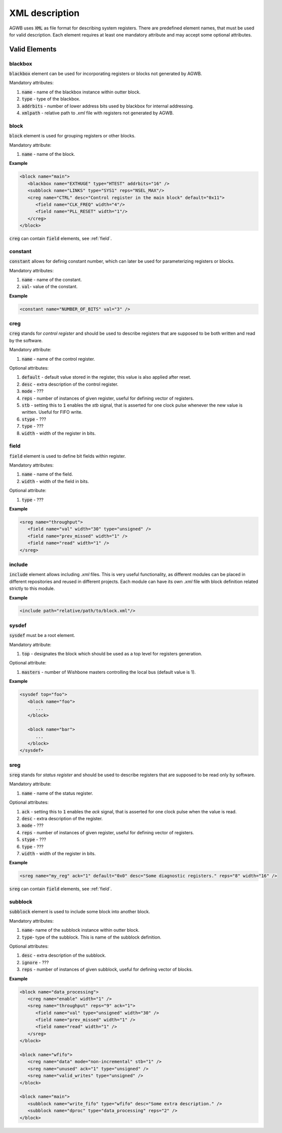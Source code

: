 XML description
---------------

AGWB uses :code:`XML` as file format for describing system registers.
There are predefined element names, that must be used for valid description.
Each element requires at least one mandatory attribute and may accept some optional attributes.

Valid Elements
##############

blackbox
~~~~~~~~
:code:`blackbox` element can be used for incorporating registers or blocks not generated by AGWB.

Mandatory attributes:

#. :code:`name` - name of the blackbox instance within outter block.
#. :code:`type` - type of the blackbox.
#. :code:`addrbits` - number of lower address bits used by blackbox for internal addressing.
#. :code:`xmlpath` - relative path to *.xml* file with registers not generated by AGWB.

block
~~~~~
:code:`block` element is used for grouping registers or other blocks.

Mandatory attribute:

#. :code:`name` - name of the block.

**Example**

.. code-block:: xml

   <block name="main">
      <blackbox name="EXTHUGE" type="HTEST" addrbits="16" />
      <subblock name="LINKS" type="SYS1" reps="NSEL_MAX"/>
      <creg name="CTRL" desc="Control register in the main block" default="0x11">
         <field name="CLK_FREQ" width="4"/>
         <field name="PLL_RESET" width="1"/>
      </creg>
   </block>

:code:`creg` can contain :code:`field` elements, see :ref:`field`.

constant
~~~~~~~~
:code:`constant` allows for definig constant number, which can later be used for parameterizing registers or blocks.

Mandatory attributes:

#. :code:`name` - name of the constant.
#. :code:`val`- value of the constant.

**Example**

.. code-block:: xml

   <constant name="NUMBER_OF_BITS" val="3" />

creg
~~~~
:code:`creg` stands for *control register* and should be used to describe registers that are supposed to be both written and read by the software.

Mandatory attribute:

#. :code:`name` - name of the control register.

Optional attributes:

#. :code:`default` - default value stored in the register, this value is also applied after reset.
#. :code:`desc` - extra description of the control register.
#. :code:`mode` - ???
#. :code:`reps` - number of instances of given register, useful for defining vector of registers.
#. :code:`stb` - setting this to :code:`1` enables the *stb* signal, that is asserted for one clock pulse whenever the new value is written. Useful for FIFO write.
#. :code:`stype` - ???
#. :code:`type` - ???
#. :code:`width` - width of the register in bits.

field
~~~~~
:code:`field` element is used to define bit fields within register.

Mandatory attributes:

#. :code:`name` - name of the field.
#. :code:`width` - width of the field in bits.

Optional attribute:

#. :code:`type` - ???

**Example**

.. code-block:: xml

   <sreg name="throughput">
      <field name="val" width="30" type="unsigned" />
      <field name="prev_missed" width="1" />
      <field name="read" width="1" />
   </sreg>

include
~~~~~~~
:code:`include` element allows including *.xml* files.
This is very useful functionality, as different modules can be placed in different repositories and reused in different projects.
Each module can have its own *.xml* file with block definition related strictly to this module.

**Example**

.. code-block:: xml

   <include path="relative/path/to/block.xml"/>


sysdef
~~~~~~
:code:`sysdef` must be a root element.

Mandatory attribute:

#. :code:`top` - designates the block which should be used as a top level for registers generation.

Optional attribute:

#. :code:`masters` - number of Wishbone masters controlling the local bus (default value is 1).

**Example**

.. code-block:: xml

   <sysdef top="foo">
      <block name="foo">
         ...
      </block>

      <block name="bar">
         ...
      </block>
   </sysdef>

sreg
~~~~
:code:`sreg` stands for *status register* and should be used to describe registers that are supposed to be read only by software.


Mandatory attribute:

#. :code:`name` - name of the status register.

Optional attributes:

#. :code:`ack` - setting this to :code:`1` enables the *ack* signal, that is asserted for one clock pulse when the value is read.
#. :code:`desc` - extra description of the register.
#. :code:`mode` - ???
#. :code:`reps` - number of instances of given register, useful for defining vector of registers.
#. :code:`stype` - ???
#. :code:`type` - ???
#. :code:`width` - width of the register in bits.

**Example**

.. code-block:: xml

   <sreg name="my_reg" ack="1" default="0x0" desc="Some diagnostic registers." reps="8" width="16" />

:code:`sreg` can contain :code:`field` elements, see :ref:`field`.

subblock
~~~~~~~~
:code:`subblock` element is used to include some block into another block.

Mandatory attributes:

#. :code:`name`- name of the subblock instance within outter block.
#. :code:`type`- type of the subblock.
   This is name of the subblock definition.

Optional attributes:

#. :code:`desc` - extra description of the subblock.
#. :code:`ignore` - ???
#. :code:`reps` - number of instances of given subblock, useful for defining vector of blocks.

**Example**

.. code-block:: xml

   <block name="data_processing">
      <creg name="enable" width="1" />
      <sreg name="throughput" reps="9" ack="1">
         <field name="val" type="unsigned" width="30" />
         <field name="prev_missed" width="1" />
         <field name="read" width="1" />
      </sreg>
   </block>

   <block name="wfifo">
      <creg name="data" mode="non-incremental" stb="1" />
      <sreg name="unused" ack="1" type="unsigned" />
      <sreg name="valid_writes" type="unsigned" />
   </block>

   <block name="main">
      <subblock name="write_fifo" type="wfifo" desc="Some extra description." />
      <subblock name="dproc" type="data_processing" reps="2" />
   </block>

